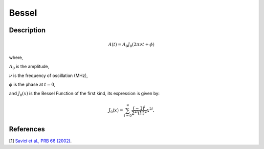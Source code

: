 .. _func-Bessel:

==============================
Bessel
==============================

.. index:: Bessel

Description
-----------

.. math:: A(t)=A_0J_0(2\pi\nu t+\phi)

where,

:math:`A_0` is the amplitude,

:math:`\nu` is the frequency of oscillation (MHz),

:math:`\phi` is the phase at :math:`t=0`,

and :math:`J_0(x)` is the Bessel Function of the first kind, its expression is given by:

.. math:: J_0(x)=\sum_{l=0}^{\infty}\frac{(-1)^l}{2^{2l}(l!)^2}x^{2l}.

.. figure:: /images/Bessel.png
   :alt: Bessel.png

.. attributes::

.. properties::

References
----------

[1]  `Savici et al., PRB 66 (2002) <https://journals.aps.org/prb/pdf/10.1103/PhysRevB.66.014524>`_.

.. categories::

.. sourcelink::
